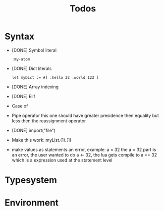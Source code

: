 #+TITLE: Todos

* Syntax
+ [DONE] Symbol literal

  #+BEGIN_SRC harp
:my-atom
  #+END_SRC

+ [DONE] Dict literals

  #+BEGIN_SRC harp
let myDict := #[ :hello 32 :world 123 ]
  #+END_SRC

+ [DONE] Array indexing

+ [DONE] Elif

+ Case of

+ Pipe operator
  this one should have greater presidence then equality but less then the reassignment operator

+ [DONE] import("file")

+ Make this work:
  myList.(1).(1)

+ make values as statements an error, example: a = 32
  the a = 32 part is an error, the user wanted to do a <- 32, the lua gets compile to a == 32 which is a expression used at the statement level

* Typesystem

* Environment
